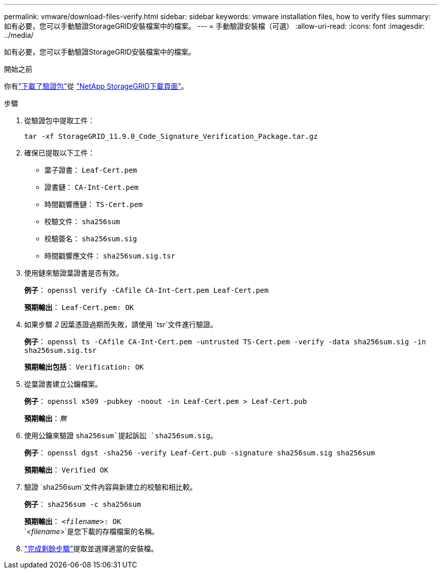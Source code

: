 ---
permalink: vmware/download-files-verify.html 
sidebar: sidebar 
keywords: vmware installation files, how to verify files 
summary: 如有必要，您可以手動驗證StorageGRID安裝檔案中的檔案。 
---
= 手動驗證安裝檔（可選）
:allow-uri-read: 
:icons: font
:imagesdir: ../media/


[role="lead"]
如有必要，您可以手動驗證StorageGRID安裝檔案中的檔案。

.開始之前
你有link:../vmware/downloading-and-extracting-storagegrid-installation-files.html#vmware-download-verification-package["下載了驗證包"]從 https://mysupport.netapp.com/site/products/all/details/storagegrid/downloads-tab["NetApp StorageGRID下載頁面"^]。

.步驟
. 從驗證包中提取工件：
+
`tar -xf StorageGRID_11.9.0_Code_Signature_Verification_Package.tar.gz`

. 確保已提取以下工件：
+
** 葉子證書： `Leaf-Cert.pem`
** 證書鏈： `CA-Int-Cert.pem`
** 時間戳響應鏈： `TS-Cert.pem`
** 校驗文件： `sha256sum`
** 校驗簽名： `sha256sum.sig`
** 時間戳響應文件： `sha256sum.sig.tsr`


. 使用鏈來驗證葉證書是否有效。
+
*例子*： `openssl verify -CAfile CA-Int-Cert.pem Leaf-Cert.pem`

+
*預期輸出*： `Leaf-Cert.pem: OK`

. 如果步驟 _2_ 因葉憑證過期而失敗，請使用 `tsr`文件進行驗證。
+
*例子*： `openssl ts -CAfile CA-Int-Cert.pem -untrusted TS-Cert.pem -verify -data sha256sum.sig -in sha256sum.sig.tsr`

+
*預期輸出包括*： `Verification: OK`

. 從葉證書建立公鑰檔案。
+
*例子*： `openssl x509 -pubkey -noout -in Leaf-Cert.pem > Leaf-Cert.pub`

+
*預期輸出*：_無_

. 使用公鑰來驗證 `sha256sum`提起訴訟 `sha256sum.sig`。
+
*例子*： `openssl dgst -sha256 -verify Leaf-Cert.pub -signature sha256sum.sig sha256sum`

+
*預期輸出*： `Verified OK`

. 驗證 `sha256sum`文件內容與新建立的校驗和相比較。
+
*例子*： `sha256sum -c sha256sum`

+
*預期輸出*： `_<filename>_: OK` +
`_<filename>_`是您下載的存檔檔案的名稱。

. link:../vmware/downloading-and-extracting-storagegrid-installation-files.html["完成剩餘步驟"]提取並選擇適當的安裝檔。

